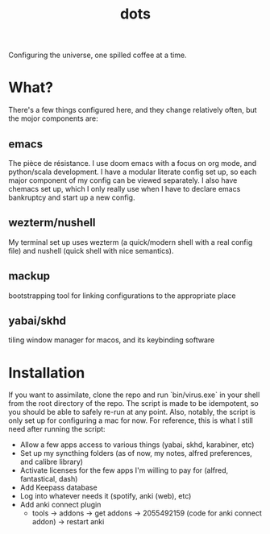 #+title: dots

Configuring the universe, one spilled coffee at a time.
* What?
There's a few things configured here, and they change relatively often, but the mojor components are:
** emacs
The pièce de résistance. I use doom emacs with a focus on org mode, and python/scala development. I have a modular literate config set up, so each major component of my config can be viewed separately.
I also have chemacs set up, which I only really use when I have to declare emacs bankruptcy and start up a new config.
** wezterm/nushell
My terminal set up uses wezterm (a quick/modern shell with a real config file) and nushell (quick shell with nice semantics).
** mackup
bootstrapping tool for linking configurations to the appropriate place
** yabai/skhd
tiling window manager for macos, and its keybinding software
* Installation
If you want to assimilate, clone the repo and run `bin/virus.exe` in your shell from the root directory of the repo.
The script is made to be idempotent, so you should be able to safely re-run at any point.
Also, notably, the script is only set up for configuring a mac for now.
For reference, this is what I still need after running the script:
- Allow a few apps access to various things (yabai, skhd, karabiner, etc)
- Set up my syncthing folders (as of now, my notes, alfred preferences, and calibre library)
- Activate licenses for the few apps I'm willing to pay for (alfred, fantastical, dash)
- Add Keepass database
- Log into whatever needs it (spotify, anki (web), etc)
- Add anki connect plugin
  - tools -> addons -> get addons -> 2055492159 (code for anki connect addon) -> restart anki
